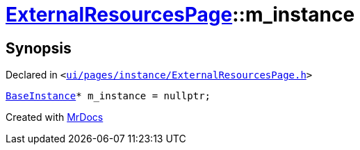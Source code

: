 [#ExternalResourcesPage-m_instance]
= xref:ExternalResourcesPage.adoc[ExternalResourcesPage]::m&lowbar;instance
:relfileprefix: ../
:mrdocs:


== Synopsis

Declared in `&lt;https://github.com/PrismLauncher/PrismLauncher/blob/develop/ui/pages/instance/ExternalResourcesPage.h#L68[ui&sol;pages&sol;instance&sol;ExternalResourcesPage&period;h]&gt;`

[source,cpp,subs="verbatim,replacements,macros,-callouts"]
----
xref:BaseInstance.adoc[BaseInstance]* m&lowbar;instance = nullptr;
----



[.small]#Created with https://www.mrdocs.com[MrDocs]#
